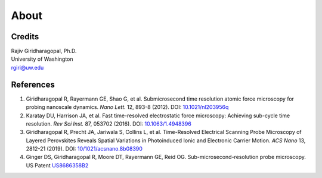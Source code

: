 About
=====

Credits
-------
| Rajiv Giridharagopal, Ph.D.
| University of Washington
| rgiri@uw.edu


References
----------
1. Giridharagopal R, Rayermann GE, Shao G, et al. Submicrosecond time resolution atomic force microscopy for probing nanoscale dynamics. *Nano Lett.* 12, 893-8 (2012). DOI: `10.1021/nl203956q <http://dx.doi.org/10.1021/nl203956q>`_
2. Karatay DU, Harrison JA, et al. Fast time-resolved electrostatic force microscopy: Achieving sub-cycle time resolution. *Rev Sci Inst.* 87, 053702 (2016). DOI: `10.1063/1.4948396 <http://dx.doi.org/10.1063/1.4948396>`_
3. Giridharagopal R, Precht JA, Jariwala S, Collins L, et al. Time-Resolved Electrical Scanning Probe Microscopy of Layered Perovskites Reveals Spatial Variations in Photoinduced Ionic and Electronic Carrier Motion. *ACS Nano* 13, 2812-21 (2019). DOI: `10/1021/acsnano.8b08390 <http://dx.doi.org/10.1021/acsnano.8b08390>`_
4. Ginger DS, Giridharagopal R, Moore DT, Rayermann GE, Reid OG. Sub-microsecond-resolution probe microscopy. US Patent `US8686358B2 <https://patents.google.com/patent/US8686358>`_